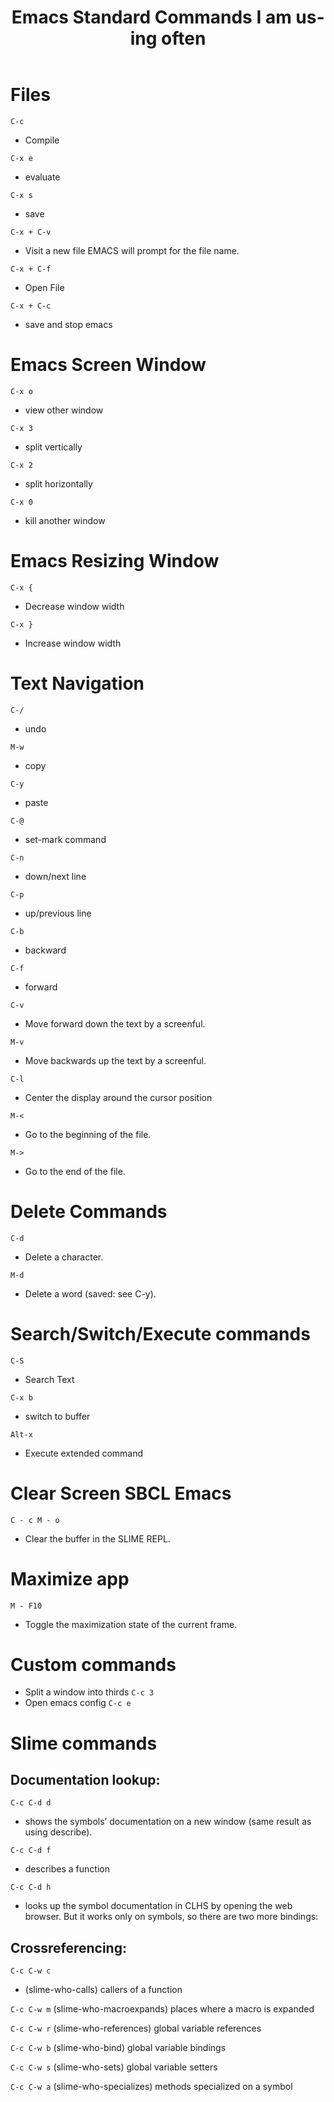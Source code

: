 #+title: Emacs Standard Commands I am using often
#+language: en
#+startup: showall
#+options: toc:nil html-postamble:nil

* Files

=C-c=
  - Compile

=C-x e=
  - evaluate
   
=C-x s=
  - save
    
=C-x + C-v=
  -  Visit a new file EMACS will prompt for the file name.
    
 =C-x + C-f=
  - Open File
    
 =C-x + C-c=
  - save and stop emacs
    
*  Emacs Screen Window

=C-x o=
  -  view other window
   
=C-x 3=
  - split vertically
   
=C-x 2=
  - split horizontally
    
=C-x 0=
  - kill another window

*  Emacs Resizing Window

=C-x {=
  - Decrease window width
    
=C-x }=
  - Increase  window width
    
*  Text Navigation

 =C-/=
  - undo
  
 =M-w=
  - copy
   
 =C-y=
  - paste
   
 =C-@= 
  - set-mark command
  
 =C-n=
  - down/next line
   
 =C-p=
  - up/previous line
   
 =C-b=
  - backward
  
 =C-f=
  - forward
   
 =C-v=
  - Move forward down the text by a screenful.
     
 =M-v=
  - Move backwards up the text by a screenful.
    
 =C-l=
  - Center the display around the cursor position
  
 =M-<=
  - Go to the beginning of the file.
   
 =M->=
  -  Go to the end of the file.
    
* Delete Commands    
 =C-d=
  - Delete a character.
   
 =M-d=
  - Delete a word (saved: see C-y).

* Search/Switch/Execute commands
 =C-S=
  -  Search Text

 =C-x b=
  - switch to buffer
    
 =Alt-x=
  - Execute extended command

* Clear Screen SBCL Emacs

=C - c M - o=
  - Clear the buffer in the SLIME REPL.

* Maximize app

 =M - F10=

  - Toggle the maximization state of the current frame.

* Custom commands
  + Split a window into thirds
   =C-c 3=
  + Open emacs config
   =C-c e= 

* Slime commands

**  Documentation lookup:

  =C-c C-d d=
  + shows the symbols’ documentation on a new window (same result as using describe). 
  
  =C-c C-d f=
  + describes a function

  =C-c C-d h=
  + looks up the symbol documentation in CLHS by opening the web browser. But it works only on symbols, so there are two more bindings:

** Crossreferencing:

  =C-c C-w c=
  + (slime-who-calls) callers of a function

  =C-c C-w m=
  (slime-who-macroexpands) places where a macro is expanded

  =C-c C-w r=
  (slime-who-references) global variable references

  =C-c C-w b=
  (slime-who-bind) global variable bindings

  =C-c C-w s=
  (slime-who-sets) global variable setters
  
  =C-c C-w a=
  (slime-who-specializes) methods specialized on a symbol
